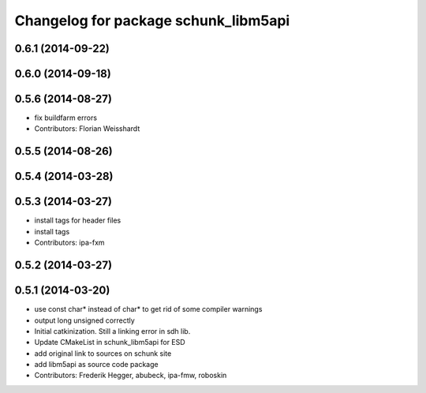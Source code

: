 ^^^^^^^^^^^^^^^^^^^^^^^^^^^^^^^^^^^^^
Changelog for package schunk_libm5api
^^^^^^^^^^^^^^^^^^^^^^^^^^^^^^^^^^^^^

0.6.1 (2014-09-22)
------------------

0.6.0 (2014-09-18)
------------------

0.5.6 (2014-08-27)
------------------
* fix buildfarm errors
* Contributors: Florian Weisshardt

0.5.5 (2014-08-26)
------------------

0.5.4 (2014-03-28)
------------------

0.5.3 (2014-03-27)
------------------
* install tags for header files
* install tags
* Contributors: ipa-fxm

0.5.2 (2014-03-27)
------------------

0.5.1 (2014-03-20)
------------------
* use const char* instead of char* to get rid of some compiler warnings
* output long unsigned correctly
* Initial catkinization. Still a linking error in sdh lib.
* Update CMakeList in schunk_libm5api for ESD
* add original link to sources on schunk site
* add libm5api as source code package
* Contributors: Frederik Hegger, abubeck, ipa-fmw, roboskin
